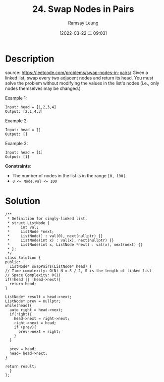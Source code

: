 #+LATEX_CLASS: ramsay-org-article
#+LATEX_CLASS_OPTIONS: [oneside,A4paper,12pt]
#+AUTHOR: Ramsay Leung
#+EMAIL: ramsayleung@gmail.com
#+DATE: 2022-03-22 二 09:03
#+HUGO_BASE_DIR: ~/code/org/leetcode_book
#+HUGO_SECTION: docs/000
#+HUGO_AUTO_SET_LASTMOD: t
#+HUGO_DRAFT: false
#+DATE: [2022-03-22 二 09:03]
#+TITLE: 24. Swap Nodes in Pairs
#+HUGO_WEIGHT: 24

* Description
  source: https://leetcode.com/problems/swap-nodes-in-pairs/
  Given a linked list, swap every two adjacent nodes and return its head. You must solve the problem without modifying the values in the list's nodes (i.e., only nodes themselves may be changed.)

  Example 1:

  [[https://assets.leetcode.com/uploads/2020/10/03/swap_ex1.jpg]]

  #+begin_example
  Input: head = [1,2,3,4]
  Output: [2,1,4,3]
  #+end_example
  Example 2:

  #+begin_example
  Input: head = []
  Output: []
  #+end_example
  Example 3:

  #+begin_example
  Input: head = [1]
  Output: [1]
  #+end_example


  *Constraints*:

  - The number of nodes in the list is in the range ~[0, 100]~.
  - ~0 <= Node.val <= 100~
* Solution
  [[file:~/code/python/leetcode/images/000/24_swap_nodes_in_pair.png][file:~/code/python/leetcode/images/000/24_swap_nodes_in_pair.png]]

  #+begin_src c++
    /**
     ,* Definition for singly-linked list.
     ,* struct ListNode {
     ,*     int val;
     ,*     ListNode *next;
     ,*     ListNode() : val(0), next(nullptr) {}
     ,*     ListNode(int x) : val(x), next(nullptr) {}
     ,*     ListNode(int x, ListNode *next) : val(x), next(next) {}
     ,* };
     ,*/
    class Solution {
    public:
      ListNode* swapPairs(ListNode* head) {
	// Time complexity: O(N) N = S / 2, S is the length of linked-list
	// Space Complexity: O(1)
	if(!head || !head->next){
	  return head;
	}

	ListNode* result = head->next;
	ListNode* prev = nullptr;
	while(head){
	  auto right = head->next;
	  if(right){
	    head->next = right->next;
	    right->next = head;   
	    if (prev){
	      prev->next = right;
	    }
	  }

	  prev = head;
	  head= head->next;
	}

	return result;
      }
    };
  #+end_src
